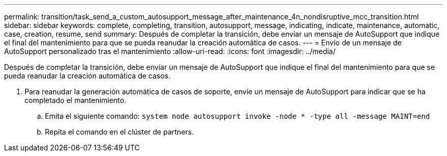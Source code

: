 ---
permalink: transition/task_send_a_custom_autosupport_message_after_maintenance_4n_nondisruptive_mcc_transition.html 
sidebar: sidebar 
keywords: complete, completing, transition, autosupport, message, indicating, indicate, maintenance, automatic, case, creation, resume, send 
summary: Después de completar la transición, debe enviar un mensaje de AutoSupport que indique el final del mantenimiento para que se pueda reanudar la creación automática de casos. 
---
= Envío de un mensaje de AutoSupport personalizado tras el mantenimiento
:allow-uri-read: 
:icons: font
:imagesdir: ../media/


[role="lead"]
Después de completar la transición, debe enviar un mensaje de AutoSupport que indique el final del mantenimiento para que se pueda reanudar la creación automática de casos.

. Para reanudar la generación automática de casos de soporte, envíe un mensaje de AutoSupport para indicar que se ha completado el mantenimiento.
+
.. Emita el siguiente comando: `system node autosupport invoke -node * -type all -message MAINT=end`
.. Repita el comando en el clúster de partners.



